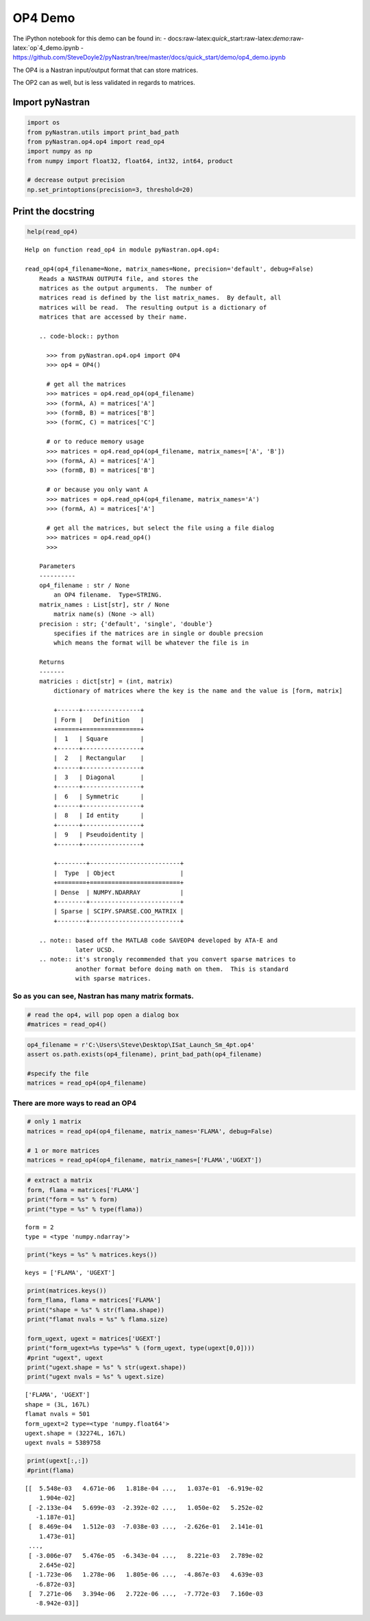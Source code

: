 
OP4 Demo
--------

The iPython notebook for this demo can be found in: -
docs:raw-latex:`\quick`\_start:raw-latex:`\demo`:raw-latex:`\op`4\_demo.ipynb
-
https://github.com/SteveDoyle2/pyNastran/tree/master/docs/quick\_start/demo/op4\_demo.ipynb

The OP4 is a Nastran input/output format that can store matrices.

The OP2 can as well, but is less validated in regards to matrices.

Import pyNastran
^^^^^^^^^^^^^^^^

.. code:: python

    import os
    from pyNastran.utils import print_bad_path
    from pyNastran.op4.op4 import read_op4
    import numpy as np
    from numpy import float32, float64, int32, int64, product
    
    # decrease output precision
    np.set_printoptions(precision=3, threshold=20)

Print the docstring
^^^^^^^^^^^^^^^^^^^

.. code:: python

    help(read_op4)


.. parsed-literal::

    Help on function read_op4 in module pyNastran.op4.op4:
    
    read_op4(op4_filename=None, matrix_names=None, precision='default', debug=False)
        Reads a NASTRAN OUTPUT4 file, and stores the
        matrices as the output arguments.  The number of
        matrices read is defined by the list matrix_names.  By default, all
        matrices will be read.  The resulting output is a dictionary of
        matrices that are accessed by their name.
        
        .. code-block:: python
        
          >>> from pyNastran.op4.op4 import OP4
          >>> op4 = OP4()
        
          # get all the matrices
          >>> matrices = op4.read_op4(op4_filename)
          >>> (formA, A) = matrices['A']
          >>> (formB, B) = matrices['B']
          >>> (formC, C) = matrices['C']
        
          # or to reduce memory usage
          >>> matrices = op4.read_op4(op4_filename, matrix_names=['A', 'B'])
          >>> (formA, A) = matrices['A']
          >>> (formB, B) = matrices['B']
        
          # or because you only want A
          >>> matrices = op4.read_op4(op4_filename, matrix_names='A')
          >>> (formA, A) = matrices['A']
        
          # get all the matrices, but select the file using a file dialog
          >>> matrices = op4.read_op4()
          >>>
        
        Parameters
        ----------
        op4_filename : str / None
            an OP4 filename.  Type=STRING.
        matrix_names : List[str], str / None
            matrix name(s) (None -> all)
        precision : str; {'default', 'single', 'double'}
            specifies if the matrices are in single or double precsion
            which means the format will be whatever the file is in
        
        Returns
        -------
        matricies : dict[str] = (int, matrix)
            dictionary of matrices where the key is the name and the value is [form, matrix]
        
            +------+----------------+
            | Form |   Definition   |
            +======+================+
            |  1   | Square         |
            +------+----------------+
            |  2   | Rectangular    |
            +------+----------------+
            |  3   | Diagonal       |
            +------+----------------+
            |  6   | Symmetric      |
            +------+----------------+
            |  8   | Id entity      |
            +------+----------------+
            |  9   | Pseudoidentity |
            +------+----------------+
        
            +--------+-------------------------+
            |  Type  | Object                  |
            +========+=========================+
            | Dense  | NUMPY.NDARRAY           |
            +--------+-------------------------+
            | Sparse | SCIPY.SPARSE.COO_MATRIX |
            +--------+-------------------------+
        
        .. note:: based off the MATLAB code SAVEOP4 developed by ATA-E and
                  later UCSD.
        .. note:: it's strongly recommended that you convert sparse matrices to
                  another format before doing math on them.  This is standard
                  with sparse matrices.
    
    

So as you can see, Nastran has many matrix formats.
~~~~~~~~~~~~~~~~~~~~~~~~~~~~~~~~~~~~~~~~~~~~~~~~~~~

.. code:: python

    # read the op4, will pop open a dialog box
    #matrices = read_op4()

.. code:: python

    op4_filename = r'C:\Users\Steve\Desktop\ISat_Launch_Sm_4pt.op4'
    assert os.path.exists(op4_filename), print_bad_path(op4_filename)
    
    #specify the file
    matrices = read_op4(op4_filename)

There are more ways to read an OP4
~~~~~~~~~~~~~~~~~~~~~~~~~~~~~~~~~~

.. code:: python

    # only 1 matrix
    matrices = read_op4(op4_filename, matrix_names='FLAMA', debug=False)
    
    # 1 or more matrices
    matrices = read_op4(op4_filename, matrix_names=['FLAMA','UGEXT'])

.. code:: python

    # extract a matrix
    form, flama = matrices['FLAMA']
    print("form = %s" % form)
    print("type = %s" % type(flama))


.. parsed-literal::

    form = 2
    type = <type 'numpy.ndarray'>
    

.. code:: python

    print("keys = %s" % matrices.keys())


.. parsed-literal::

    keys = ['FLAMA', 'UGEXT']
    

.. code:: python

    print(matrices.keys())
    form_flama, flama = matrices['FLAMA']
    print("shape = %s" % str(flama.shape))
    print("flamat nvals = %s" % flama.size)
    
    form_ugext, ugext = matrices['UGEXT']
    print("form_ugext=%s type=%s" % (form_ugext, type(ugext[0,0])))
    #print "ugext", ugext
    print("ugext.shape = %s" % str(ugext.shape))
    print("ugext nvals = %s" % ugext.size)


.. parsed-literal::

    ['FLAMA', 'UGEXT']
    shape = (3L, 167L)
    flamat nvals = 501
    form_ugext=2 type=<type 'numpy.float64'>
    ugext.shape = (32274L, 167L)
    ugext nvals = 5389758
    

.. code:: python

    print(ugext[:,:])
    #print(flama)


.. parsed-literal::

    [[  5.548e-03   4.671e-06   1.818e-04 ...,   1.037e-01  -6.919e-02
        1.904e-02]
     [ -2.133e-04   5.699e-03  -2.392e-02 ...,   1.050e-02   5.252e-02
       -1.187e-01]
     [  8.469e-04   1.512e-03  -7.038e-03 ...,  -2.626e-01   2.141e-01
        1.473e-01]
     ..., 
     [ -3.006e-07   5.476e-05  -6.343e-04 ...,   8.221e-03   2.789e-02
        2.645e-02]
     [ -1.723e-06   1.278e-06   1.805e-06 ...,  -4.867e-03   4.639e-03
       -6.872e-03]
     [  7.271e-06   3.394e-06   2.722e-06 ...,  -7.772e-03   7.160e-03
       -8.942e-03]]
    
